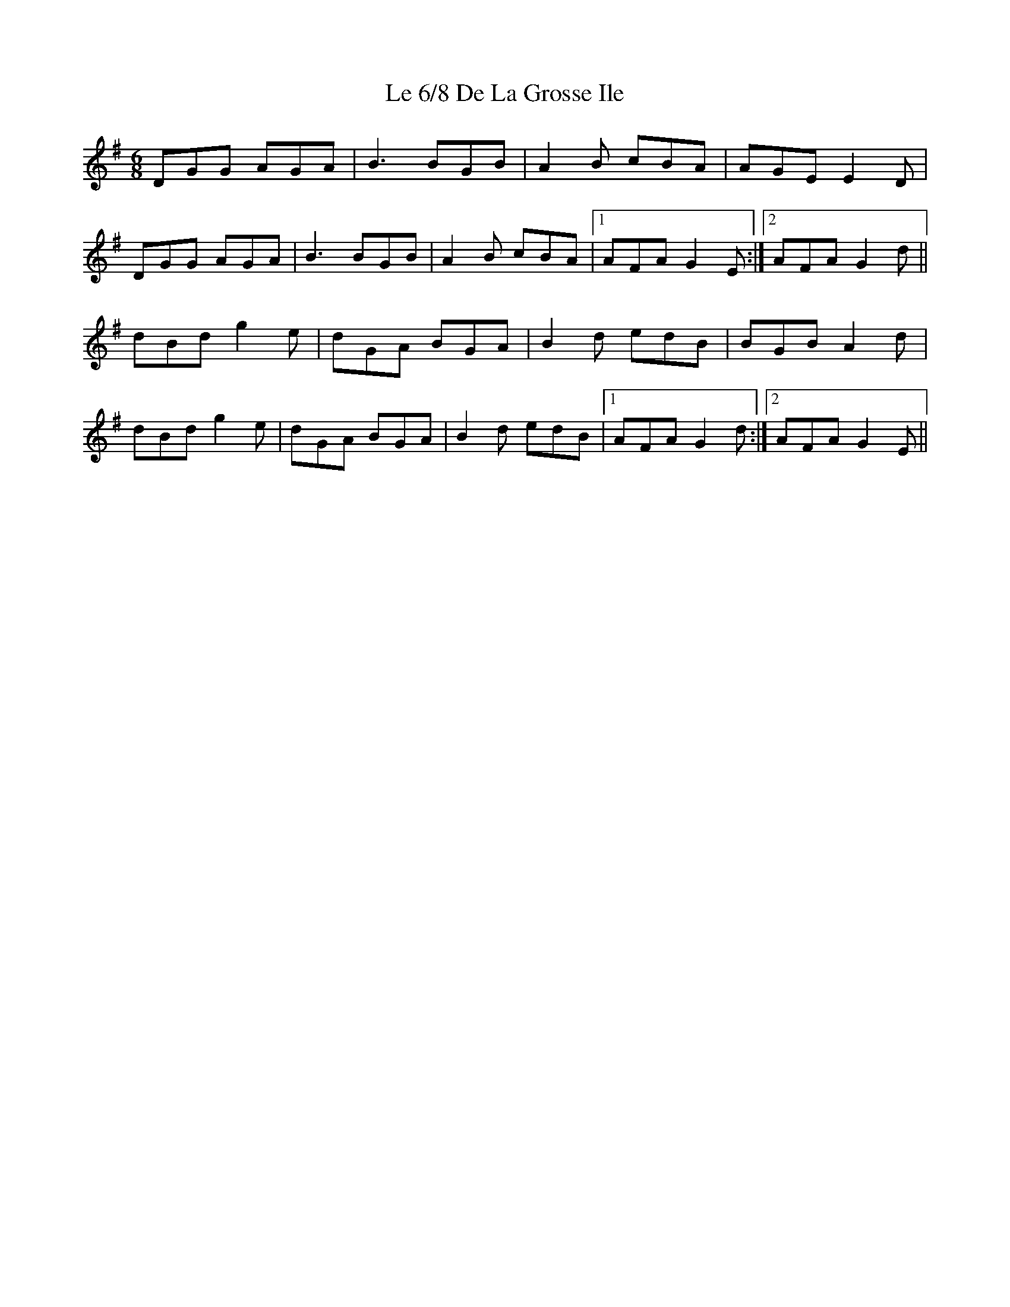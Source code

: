 X: 23150
T: Le 6/8 De La Grosse Ile
R: jig
M: 6/8
K: Gmajor
DGG AGA|B3 BGB|A2 B cBA|AGE E2 D|
DGG AGA|B3 BGB|A2 B cBA|1 AFA G2 E:|2 AFA G2 d||
dBd g2 e|dGA BGA|B2 d edB|BGB A2 d|
dBd g2 e|dGA BGA|B2 d edB|1 AFA G2 d:|2 AFA G2 E||

